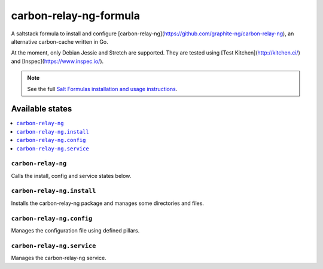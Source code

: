 =======================
carbon-relay-ng-formula
=======================

A saltstack formula to install and configure [carbon-relay-ng](https://github.com/graphite-ng/carbon-relay-ng), an alternative carbon-cache written in Go.

At the moment, only Debian Jessie and Stretch are supported.
They are tested using [Test Kitchen](http://kitchen.ci/) and [Inspec](https://www.inspec.io/).

.. note::

    See the full `Salt Formulas installation and usage instructions
    <http://docs.saltstack.com/en/latest/topics/development/conventions/formulas.html>`_.


Available states
================

.. contents::
    :local:

``carbon-relay-ng``
-------------------

Calls the install, config and service states below.


``carbon-relay-ng.install``
---------------------------

Installs the carbon-relay-ng package and manages some directories and files.


``carbon-relay-ng.config``
--------------------------

Manages the configuration file using defined pillars.


``carbon-relay-ng.service``
---------------------------

Manages the carbon-relay-ng service.

